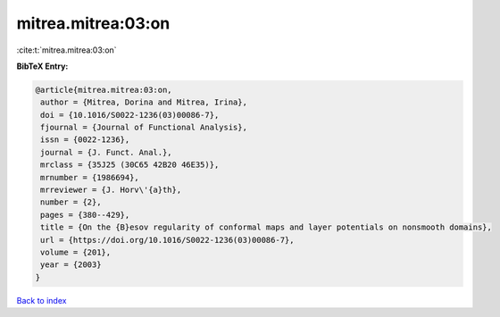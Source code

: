 mitrea.mitrea:03:on
===================

:cite:t:`mitrea.mitrea:03:on`

**BibTeX Entry:**

.. code-block:: bibtex

   @article{mitrea.mitrea:03:on,
    author = {Mitrea, Dorina and Mitrea, Irina},
    doi = {10.1016/S0022-1236(03)00086-7},
    fjournal = {Journal of Functional Analysis},
    issn = {0022-1236},
    journal = {J. Funct. Anal.},
    mrclass = {35J25 (30C65 42B20 46E35)},
    mrnumber = {1986694},
    mrreviewer = {J. Horv\'{a}th},
    number = {2},
    pages = {380--429},
    title = {On the {B}esov regularity of conformal maps and layer potentials on nonsmooth domains},
    url = {https://doi.org/10.1016/S0022-1236(03)00086-7},
    volume = {201},
    year = {2003}
   }

`Back to index <../By-Cite-Keys.rst>`_
